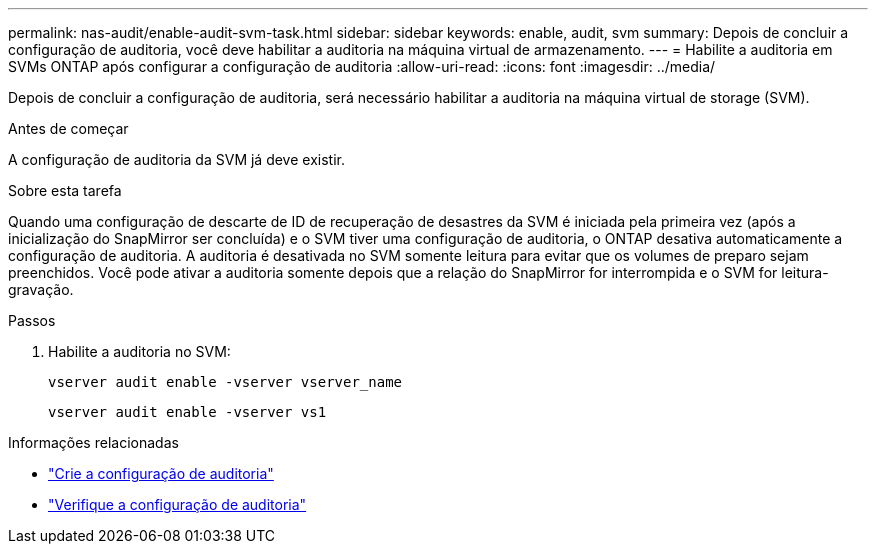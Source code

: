 ---
permalink: nas-audit/enable-audit-svm-task.html 
sidebar: sidebar 
keywords: enable, audit, svm 
summary: Depois de concluir a configuração de auditoria, você deve habilitar a auditoria na máquina virtual de armazenamento. 
---
= Habilite a auditoria em SVMs ONTAP após configurar a configuração de auditoria
:allow-uri-read: 
:icons: font
:imagesdir: ../media/


[role="lead"]
Depois de concluir a configuração de auditoria, será necessário habilitar a auditoria na máquina virtual de storage (SVM).

.Antes de começar
A configuração de auditoria da SVM já deve existir.

.Sobre esta tarefa
Quando uma configuração de descarte de ID de recuperação de desastres da SVM é iniciada pela primeira vez (após a inicialização do SnapMirror ser concluída) e o SVM tiver uma configuração de auditoria, o ONTAP desativa automaticamente a configuração de auditoria. A auditoria é desativada no SVM somente leitura para evitar que os volumes de preparo sejam preenchidos. Você pode ativar a auditoria somente depois que a relação do SnapMirror for interrompida e o SVM for leitura-gravação.

.Passos
. Habilite a auditoria no SVM:
+
`vserver audit enable -vserver vserver_name`

+
`vserver audit enable -vserver vs1`



.Informações relacionadas
* link:create-auditing-config-task.html["Crie a configuração de auditoria"]
* link:verify-auditing-config-task.html["Verifique a configuração de auditoria"]

